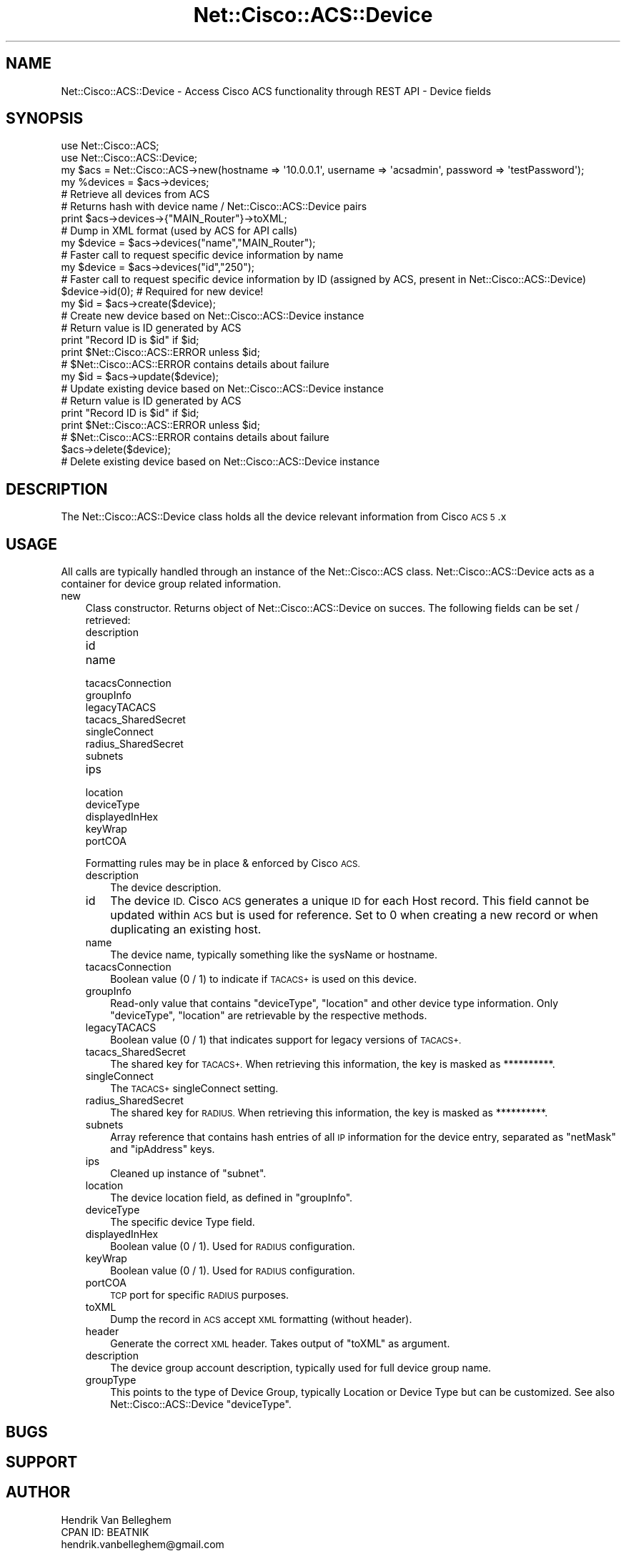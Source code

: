 .\" Automatically generated by Pod::Man 4.14 (Pod::Simple 3.40)
.\"
.\" Standard preamble:
.\" ========================================================================
.de Sp \" Vertical space (when we can't use .PP)
.if t .sp .5v
.if n .sp
..
.de Vb \" Begin verbatim text
.ft CW
.nf
.ne \\$1
..
.de Ve \" End verbatim text
.ft R
.fi
..
.\" Set up some character translations and predefined strings.  \*(-- will
.\" give an unbreakable dash, \*(PI will give pi, \*(L" will give a left
.\" double quote, and \*(R" will give a right double quote.  \*(C+ will
.\" give a nicer C++.  Capital omega is used to do unbreakable dashes and
.\" therefore won't be available.  \*(C` and \*(C' expand to `' in nroff,
.\" nothing in troff, for use with C<>.
.tr \(*W-
.ds C+ C\v'-.1v'\h'-1p'\s-2+\h'-1p'+\s0\v'.1v'\h'-1p'
.ie n \{\
.    ds -- \(*W-
.    ds PI pi
.    if (\n(.H=4u)&(1m=24u) .ds -- \(*W\h'-12u'\(*W\h'-12u'-\" diablo 10 pitch
.    if (\n(.H=4u)&(1m=20u) .ds -- \(*W\h'-12u'\(*W\h'-8u'-\"  diablo 12 pitch
.    ds L" ""
.    ds R" ""
.    ds C` ""
.    ds C' ""
'br\}
.el\{\
.    ds -- \|\(em\|
.    ds PI \(*p
.    ds L" ``
.    ds R" ''
.    ds C`
.    ds C'
'br\}
.\"
.\" Escape single quotes in literal strings from groff's Unicode transform.
.ie \n(.g .ds Aq \(aq
.el       .ds Aq '
.\"
.\" If the F register is >0, we'll generate index entries on stderr for
.\" titles (.TH), headers (.SH), subsections (.SS), items (.Ip), and index
.\" entries marked with X<> in POD.  Of course, you'll have to process the
.\" output yourself in some meaningful fashion.
.\"
.\" Avoid warning from groff about undefined register 'F'.
.de IX
..
.nr rF 0
.if \n(.g .if rF .nr rF 1
.if (\n(rF:(\n(.g==0)) \{\
.    if \nF \{\
.        de IX
.        tm Index:\\$1\t\\n%\t"\\$2"
..
.        if !\nF==2 \{\
.            nr % 0
.            nr F 2
.        \}
.    \}
.\}
.rr rF
.\"
.\" Accent mark definitions (@(#)ms.acc 1.5 88/02/08 SMI; from UCB 4.2).
.\" Fear.  Run.  Save yourself.  No user-serviceable parts.
.    \" fudge factors for nroff and troff
.if n \{\
.    ds #H 0
.    ds #V .8m
.    ds #F .3m
.    ds #[ \f1
.    ds #] \fP
.\}
.if t \{\
.    ds #H ((1u-(\\\\n(.fu%2u))*.13m)
.    ds #V .6m
.    ds #F 0
.    ds #[ \&
.    ds #] \&
.\}
.    \" simple accents for nroff and troff
.if n \{\
.    ds ' \&
.    ds ` \&
.    ds ^ \&
.    ds , \&
.    ds ~ ~
.    ds /
.\}
.if t \{\
.    ds ' \\k:\h'-(\\n(.wu*8/10-\*(#H)'\'\h"|\\n:u"
.    ds ` \\k:\h'-(\\n(.wu*8/10-\*(#H)'\`\h'|\\n:u'
.    ds ^ \\k:\h'-(\\n(.wu*10/11-\*(#H)'^\h'|\\n:u'
.    ds , \\k:\h'-(\\n(.wu*8/10)',\h'|\\n:u'
.    ds ~ \\k:\h'-(\\n(.wu-\*(#H-.1m)'~\h'|\\n:u'
.    ds / \\k:\h'-(\\n(.wu*8/10-\*(#H)'\z\(sl\h'|\\n:u'
.\}
.    \" troff and (daisy-wheel) nroff accents
.ds : \\k:\h'-(\\n(.wu*8/10-\*(#H+.1m+\*(#F)'\v'-\*(#V'\z.\h'.2m+\*(#F'.\h'|\\n:u'\v'\*(#V'
.ds 8 \h'\*(#H'\(*b\h'-\*(#H'
.ds o \\k:\h'-(\\n(.wu+\w'\(de'u-\*(#H)/2u'\v'-.3n'\*(#[\z\(de\v'.3n'\h'|\\n:u'\*(#]
.ds d- \h'\*(#H'\(pd\h'-\w'~'u'\v'-.25m'\f2\(hy\fP\v'.25m'\h'-\*(#H'
.ds D- D\\k:\h'-\w'D'u'\v'-.11m'\z\(hy\v'.11m'\h'|\\n:u'
.ds th \*(#[\v'.3m'\s+1I\s-1\v'-.3m'\h'-(\w'I'u*2/3)'\s-1o\s+1\*(#]
.ds Th \*(#[\s+2I\s-2\h'-\w'I'u*3/5'\v'-.3m'o\v'.3m'\*(#]
.ds ae a\h'-(\w'a'u*4/10)'e
.ds Ae A\h'-(\w'A'u*4/10)'E
.    \" corrections for vroff
.if v .ds ~ \\k:\h'-(\\n(.wu*9/10-\*(#H)'\s-2\u~\d\s+2\h'|\\n:u'
.if v .ds ^ \\k:\h'-(\\n(.wu*10/11-\*(#H)'\v'-.4m'^\v'.4m'\h'|\\n:u'
.    \" for low resolution devices (crt and lpr)
.if \n(.H>23 .if \n(.V>19 \
\{\
.    ds : e
.    ds 8 ss
.    ds o a
.    ds d- d\h'-1'\(ga
.    ds D- D\h'-1'\(hy
.    ds th \o'bp'
.    ds Th \o'LP'
.    ds ae ae
.    ds Ae AE
.\}
.rm #[ #] #H #V #F C
.\" ========================================================================
.\"
.IX Title "Net::Cisco::ACS::Device 3"
.TH Net::Cisco::ACS::Device 3 "2020-07-11" "perl v5.32.0" "User Contributed Perl Documentation"
.\" For nroff, turn off justification.  Always turn off hyphenation; it makes
.\" way too many mistakes in technical documents.
.if n .ad l
.nh
.SH "NAME"
Net::Cisco::ACS::Device \- Access Cisco ACS functionality through REST API \- Device fields
.SH "SYNOPSIS"
.IX Header "SYNOPSIS"
.Vb 2
\&        use Net::Cisco::ACS;
\&        use Net::Cisco::ACS::Device;
\&        
\&        my $acs = Net::Cisco::ACS\->new(hostname => \*(Aq10.0.0.1\*(Aq, username => \*(Aqacsadmin\*(Aq, password => \*(AqtestPassword\*(Aq);
\&        
\&        my %devices = $acs\->devices;
\&        # Retrieve all devices from ACS
\&        # Returns hash with device name / Net::Cisco::ACS::Device pairs
\&
\&        print $acs\->devices\->{"MAIN_Router"}\->toXML;
\&        # Dump in XML format (used by ACS for API calls)
\&        
\&        my $device = $acs\->devices("name","MAIN_Router");
\&        # Faster call to request specific device information by name
\&
\&        my $device = $acs\->devices("id","250");
\&        # Faster call to request specific device information by ID (assigned by ACS, present in Net::Cisco::ACS::Device)
\&
\&        $device\->id(0); # Required for new device!
\&        my $id = $acs\->create($device);
\&        # Create new device based on Net::Cisco::ACS::Device instance
\&        # Return value is ID generated by ACS
\&        print "Record ID is $id" if $id;
\&        print $Net::Cisco::ACS::ERROR unless $id;
\&        # $Net::Cisco::ACS::ERROR contains details about failure
\&
\&        my $id = $acs\->update($device);
\&        # Update existing device based on Net::Cisco::ACS::Device instance
\&        # Return value is ID generated by ACS
\&        print "Record ID is $id" if $id;
\&        print $Net::Cisco::ACS::ERROR unless $id;
\&        # $Net::Cisco::ACS::ERROR contains details about failure
\&
\&        $acs\->delete($device);
\&        # Delete existing device based on Net::Cisco::ACS::Device instance
.Ve
.SH "DESCRIPTION"
.IX Header "DESCRIPTION"
The Net::Cisco::ACS::Device class holds all the device relevant information from Cisco \s-1ACS 5\s0.x
.SH "USAGE"
.IX Header "USAGE"
All calls are typically handled through an instance of the Net::Cisco::ACS class. Net::Cisco::ACS::Device acts as a container for device group related information.
.IP "new" 3
.IX Item "new"
Class constructor. Returns object of Net::Cisco::ACS::Device on succes. The following fields can be set / retrieved:
.RS 3
.IP "description" 5
.IX Item "description"
.PD 0
.IP "id" 5
.IX Item "id"
.IP "name" 5
.IX Item "name"
.IP "tacacsConnection" 5
.IX Item "tacacsConnection"
.IP "groupInfo" 5
.IX Item "groupInfo"
.IP "legacyTACACS" 5
.IX Item "legacyTACACS"
.IP "tacacs_SharedSecret" 5
.IX Item "tacacs_SharedSecret"
.IP "singleConnect" 5
.IX Item "singleConnect"
.IP "radius_SharedSecret" 5
.IX Item "radius_SharedSecret"
.IP "subnets" 5
.IX Item "subnets"
.IP "ips" 5
.IX Item "ips"
.IP "location" 5
.IX Item "location"
.IP "deviceType" 5
.IX Item "deviceType"
.IP "displayedInHex" 5
.IX Item "displayedInHex"
.IP "keyWrap" 5
.IX Item "keyWrap"
.IP "portCOA" 5
.IX Item "portCOA"
.RE
.RS 3
.PD
.Sp
Formatting rules may be in place & enforced by Cisco \s-1ACS.\s0
.IP "description" 3
.IX Item "description"
The device description.
.IP "id" 3
.IX Item "id"
The device \s-1ID.\s0 Cisco \s-1ACS\s0 generates a unique \s-1ID\s0 for each Host record. This field cannot be updated within \s-1ACS\s0 but is used for reference. Set to 0 when creating a new record or when duplicating an existing host.
.IP "name" 3
.IX Item "name"
The device name, typically something like the sysName or hostname.
.IP "tacacsConnection" 3
.IX Item "tacacsConnection"
Boolean value (0 / 1) to indicate if \s-1TACACS+\s0 is used on this device.
.IP "groupInfo" 3
.IX Item "groupInfo"
Read-only value that contains \f(CW\*(C`deviceType\*(C'\fR, \f(CW\*(C`location\*(C'\fR and other device type information. Only \f(CW\*(C`deviceType\*(C'\fR, \f(CW\*(C`location\*(C'\fR are retrievable by the respective methods.
.IP "legacyTACACS" 3
.IX Item "legacyTACACS"
Boolean value (0 / 1) that indicates support for legacy versions of \s-1TACACS+.\s0
.IP "tacacs_SharedSecret" 3
.IX Item "tacacs_SharedSecret"
The shared key for \s-1TACACS+.\s0 When retrieving this information, the key is masked as **********.
.IP "singleConnect" 3
.IX Item "singleConnect"
The \s-1TACACS+\s0 singleConnect setting.
.IP "radius_SharedSecret" 3
.IX Item "radius_SharedSecret"
The shared key for \s-1RADIUS.\s0 When retrieving this information, the key is masked as **********.
.IP "subnets" 3
.IX Item "subnets"
Array reference that contains hash entries of all \s-1IP\s0 information for the device entry, separated as \f(CW\*(C`netMask\*(C'\fR and \f(CW\*(C`ipAddress\*(C'\fR keys.
.IP "ips" 3
.IX Item "ips"
Cleaned up instance of \f(CW\*(C`subnet\*(C'\fR.
.IP "location" 3
.IX Item "location"
The device location field, as defined in \f(CW\*(C`groupInfo\*(C'\fR.
.IP "deviceType" 3
.IX Item "deviceType"
The specific device Type field.
.IP "displayedInHex" 3
.IX Item "displayedInHex"
Boolean value (0 / 1). Used for \s-1RADIUS\s0 configuration.
.IP "keyWrap" 3
.IX Item "keyWrap"
Boolean value (0 / 1). Used for \s-1RADIUS\s0 configuration.
.IP "portCOA" 3
.IX Item "portCOA"
\&\s-1TCP\s0 port for specific \s-1RADIUS\s0 purposes.
.IP "toXML" 3
.IX Item "toXML"
Dump the record in \s-1ACS\s0 accept \s-1XML\s0 formatting (without header).
.IP "header" 3
.IX Item "header"
Generate the correct \s-1XML\s0 header. Takes output of \f(CW\*(C`toXML\*(C'\fR as argument.
.RE
.RS 3
.IP "description" 3
.IX Item "description"
The device group account description, typically used for full device group name.
.IP "groupType" 3
.IX Item "groupType"
This points to the type of Device Group, typically Location or Device Type but can be customized. See also Net::Cisco::ACS::Device \f(CW\*(C`deviceType\*(C'\fR.
.RE
.RS 3
.RE
.SH "BUGS"
.IX Header "BUGS"
.SH "SUPPORT"
.IX Header "SUPPORT"
.SH "AUTHOR"
.IX Header "AUTHOR"
.Vb 3
\&    Hendrik Van Belleghem
\&    CPAN ID: BEATNIK
\&    hendrik.vanbelleghem@gmail.com
.Ve
.SH "COPYRIGHT"
.IX Header "COPYRIGHT"
This program is free software licensed under the...
.PP
.Vb 2
\&        The General Public License (GPL)
\&        Version 2, June 1991
.Ve
.PP
The full text of the license can be found in the
\&\s-1LICENSE\s0 file included with this module.
.SH "SEE ALSO"
.IX Header "SEE ALSO"
\&\fBperl\fR\|(1).
